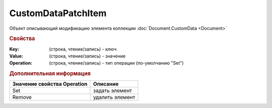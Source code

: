 CustomDataPatchItem
===================

Объект описывающий модификацию элемента коллекции :doc:`Document.CustomData <Document>`


.. rubric:: Свойства

:Key: (строка, чтение/запись) - ключ
:Value: (строка, чтение/запись) - значение
:Operation: (строка, чтение/запись) - тип операции (по-умолчанию "Set")


.. rubric:: Дополнительная информация

=========================== ===============
Значение свойства Operation Описание
=========================== ===============
Set                         задать элемент
Remove                      удалить элемент
=========================== ===============
